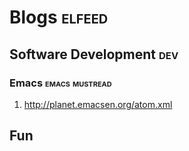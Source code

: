 * Blogs                                                                                               :elfeed:
** Software Development                                                                                 :dev:
*** Emacs                                                                                   :emacs:mustread:
**** http://planet.emacsen.org/atom.xml
**  Fun
